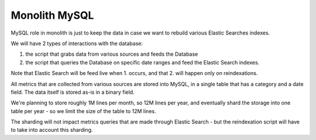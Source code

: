 Monolith MySQL
==============

MySQL role in monolith is just to keep the data in case we want to
rebuild various Elastic Searches indexes.

We will have 2 types of interactions with the database:

1. the script that grabs data from various sources and feeds the Database
2. the script that queries the Database on specific date ranges and
   feed the Elastic Search indexes.

Note that Elastic Search will be feed live when 1. occurs,
and that 2. will happen only on reindexations.

All metrics that are collected from various sources are stored into
MySQL, in a single table that has a category and a date field.
The data itself is stored as-is in a binary field.

We're planning to store roughly 1M lines per month, so 12M lines per
year, and eventually shard the storage into one table per year - so
we limit the size of the table to 12M lines.

The sharding will not impact metrics queries that are made through
Elastic Search - but the reindexation script will have to take into
account this sharding.

